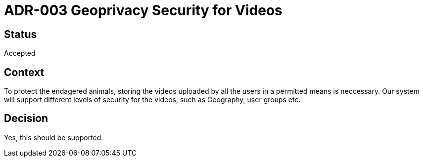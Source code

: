# ADR-003 Geoprivacy Security for Videos

## Status 
Accepted

## Context
To protect the endagered animals, storing the videos uploaded by all the users in a permitted means is neccessary. Our system will support different levels of security for the videos, such as Geography, user groups etc.

## Decision
Yes, this should be supported.


